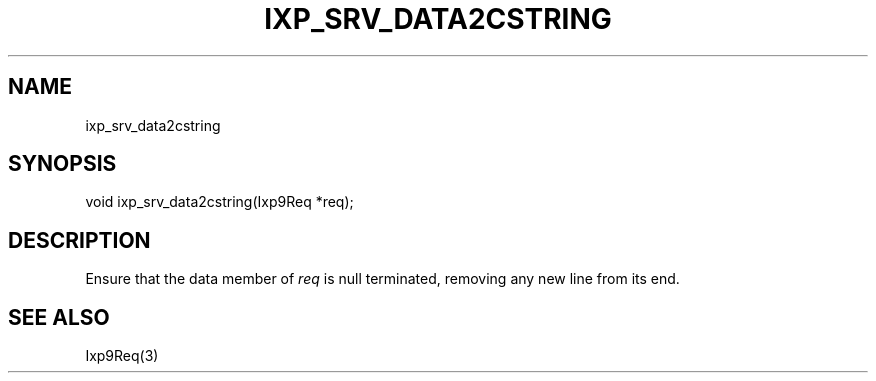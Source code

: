 .TH "IXP_SRV_DATA2CSTRING" 1 "2010 Jun" "libixp Manual"

.SH NAME
.P
ixp_srv_data2cstring

.SH SYNOPSIS
.nf
  void ixp_srv_data2cstring(Ixp9Req *req);
.fi

.SH DESCRIPTION
.P
Ensure that the data member of \fIreq\fR is null terminated,
removing any new line from its end.

.SH SEE ALSO
.P
Ixp9Req(3)


.\" man code generated by txt2tags 2.5 (http://txt2tags.sf.net)
.\" cmdline: txt2tags -o- ixp_srv_data2cstring.man3

